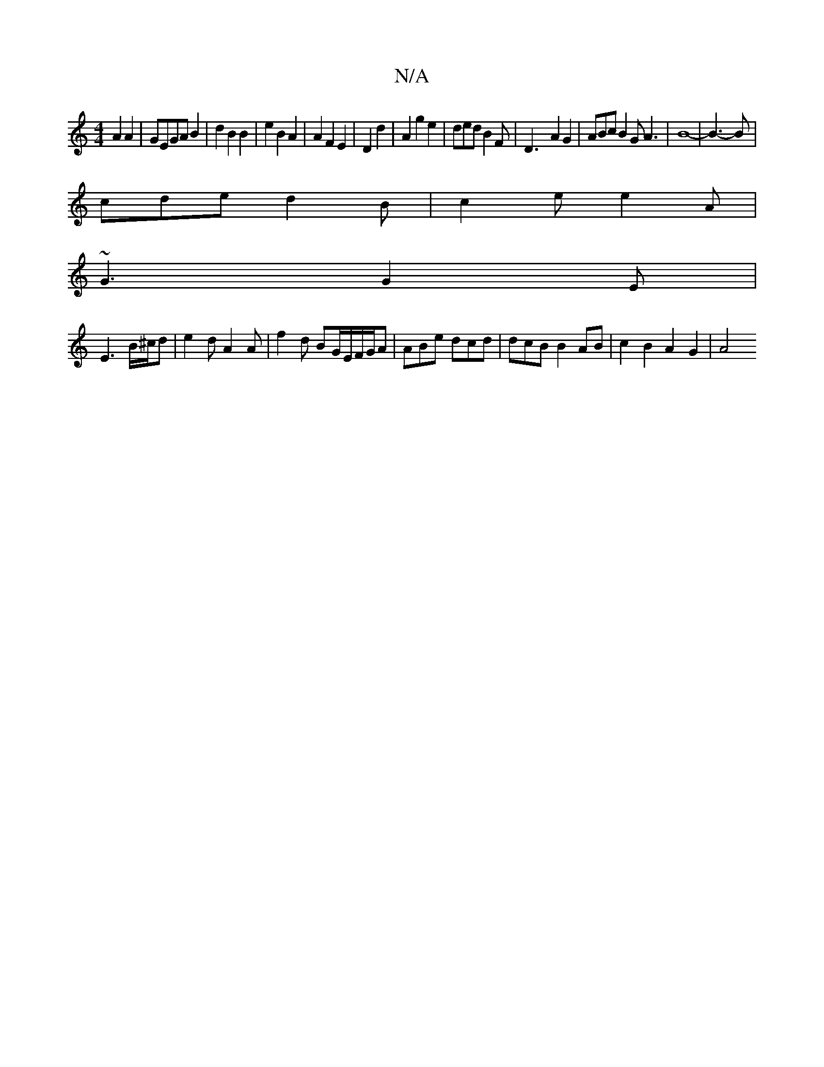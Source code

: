 X:1
T:N/A
M:4/4
R:N/A
K:Cmajor
3-A2A2|GEGAB2|d2 B2 B2|e2 B2A2 | A2F2 E2 | D2d2|A2 g2 e2 | ded B2 F |D3- A2 G2|ABcB2G A3|B8-|B3-B|
cde d2B|c2e e2A |
~G3 G2E|
E3 B/^c/d | e2 d A2 A | f2d BG/E/F/G/A | ABe dcd | dcB B2 AB|c2 B2 A2G2|A4